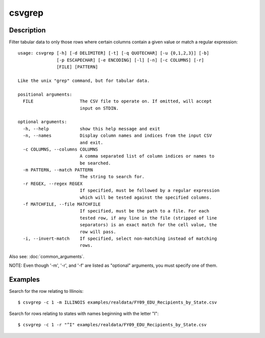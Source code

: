 =======
csvgrep
=======

Description
===========

Filter tabular data to only those rows where certain columns contain a given value or match a regular expression::

    usage: csvgrep [-h] [-d DELIMITER] [-t] [-q QUOTECHAR] [-u {0,1,2,3}] [-b]
                   [-p ESCAPECHAR] [-e ENCODING] [-l] [-n] [-c COLUMNS] [-r]
                   [FILE] [PATTERN]

    Like the unix "grep" command, but for tabular data.

    positional arguments:
      FILE                  The CSV file to operate on. If omitted, will accept
                            input on STDIN.

    optional arguments:
      -h, --help            show this help message and exit
      -n, --names           Display column names and indices from the input CSV
                            and exit.
      -c COLUMNS, --columns COLUMNS
                            A comma separated list of column indices or names to
                            be searched.
      -m PATTERN, --match PATTERN
                            The string to search for.
      -r REGEX, --regex REGEX
                            If specified, must be followed by a regular expression
                            which will be tested against the specified columns.
      -f MATCHFILE, --file MATCHFILE
                            If specified, must be the path to a file. For each
                            tested row, if any line in the file (stripped of line
                            separators) is an exact match for the cell value, the
                            row will pass.
      -i, --invert-match    If specified, select non-matching instead of matching
                            rows.

Also see: :doc:`common_arguments`.

NOTE: Even though '-m', '-r', and '-f' are listed as "optional" arguments, you must specify one of them.

Examples
========

Search for the row relating to Illinois::

    $ csvgrep -c 1 -m ILLINOIS examples/realdata/FY09_EDU_Recipients_by_State.csv 

Search for rows relating to states with names beginning with the letter "I"::

    $ csvgrep -c 1 -r "^I" examples/realdata/FY09_EDU_Recipients_by_State.csv 

